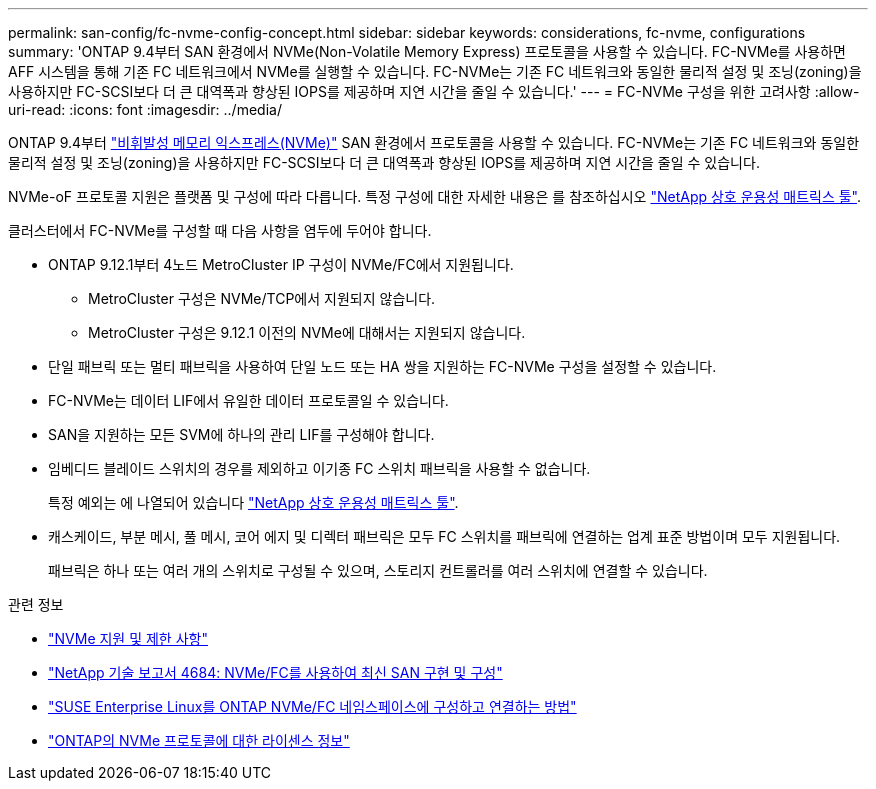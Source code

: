 ---
permalink: san-config/fc-nvme-config-concept.html 
sidebar: sidebar 
keywords: considerations, fc-nvme, configurations 
summary: 'ONTAP 9.4부터 SAN 환경에서 NVMe(Non-Volatile Memory Express) 프로토콜을 사용할 수 있습니다. FC-NVMe를 사용하면 AFF 시스템을 통해 기존 FC 네트워크에서 NVMe를 실행할 수 있습니다. FC-NVMe는 기존 FC 네트워크와 동일한 물리적 설정 및 조닝(zoning)을 사용하지만 FC-SCSI보다 더 큰 대역폭과 향상된 IOPS를 제공하며 지연 시간을 줄일 수 있습니다.' 
---
= FC-NVMe 구성을 위한 고려사항
:allow-uri-read: 
:icons: font
:imagesdir: ../media/


[role="lead"]
ONTAP 9.4부터 link:https://docs.netapp.com/us-en/ontap/san-admin/manage-nvme-concept.html["비휘발성 메모리 익스프레스(NVMe)"] SAN 환경에서 프로토콜을 사용할 수 있습니다. FC-NVMe는 기존 FC 네트워크와 동일한 물리적 설정 및 조닝(zoning)을 사용하지만 FC-SCSI보다 더 큰 대역폭과 향상된 IOPS를 제공하며 지연 시간을 줄일 수 있습니다.

NVMe-oF 프로토콜 지원은 플랫폼 및 구성에 따라 다릅니다. 특정 구성에 대한 자세한 내용은 를 참조하십시오 link:https://imt.netapp.com/matrix/["NetApp 상호 운용성 매트릭스 툴"].

클러스터에서 FC-NVMe를 구성할 때 다음 사항을 염두에 두어야 합니다.

* ONTAP 9.12.1부터 4노드 MetroCluster IP 구성이 NVMe/FC에서 지원됩니다.
+
** MetroCluster 구성은 NVMe/TCP에서 지원되지 않습니다.
** MetroCluster 구성은 9.12.1 이전의 NVMe에 대해서는 지원되지 않습니다.


* 단일 패브릭 또는 멀티 패브릭을 사용하여 단일 노드 또는 HA 쌍을 지원하는 FC-NVMe 구성을 설정할 수 있습니다.
* FC-NVMe는 데이터 LIF에서 유일한 데이터 프로토콜일 수 있습니다.
* SAN을 지원하는 모든 SVM에 하나의 관리 LIF를 구성해야 합니다.
* 임베디드 블레이드 스위치의 경우를 제외하고 이기종 FC 스위치 패브릭을 사용할 수 없습니다.
+
특정 예외는 에 나열되어 있습니다 link:https://mysupport.netapp.com/matrix["NetApp 상호 운용성 매트릭스 툴"^].

* 캐스케이드, 부분 메시, 풀 메시, 코어 에지 및 디렉터 패브릭은 모두 FC 스위치를 패브릭에 연결하는 업계 표준 방법이며 모두 지원됩니다.
+
패브릭은 하나 또는 여러 개의 스위치로 구성될 수 있으며, 스토리지 컨트롤러를 여러 스위치에 연결할 수 있습니다.



.관련 정보
* link:https://docs.netapp.com/us-en/ontap/nvme/support-limitations.html["NVMe 지원 및 제한 사항"]
* http://www.netapp.com/us/media/tr-4684.pdf["NetApp 기술 보고서 4684: NVMe/FC를 사용하여 최신 SAN 구현 및 구성"]
* https://kb.netapp.com/Advice_and_Troubleshooting/Flash_Storage/AFF_Series/How_to_configure_and_Connect_SUSE_Enterprise_Linux_to_ONTAP_NVMe%2F%2FFC_namespaces["SUSE Enterprise Linux를 ONTAP NVMe/FC 네임스페이스에 구성하고 연결하는 방법"]
* https://kb.netapp.com/Advice_and_Troubleshooting/Data_Storage_Software/ONTAP_OS/Licensing_information_for_NVMe_protocol_on_ONTAP["ONTAP의 NVMe 프로토콜에 대한 라이센스 정보"]

